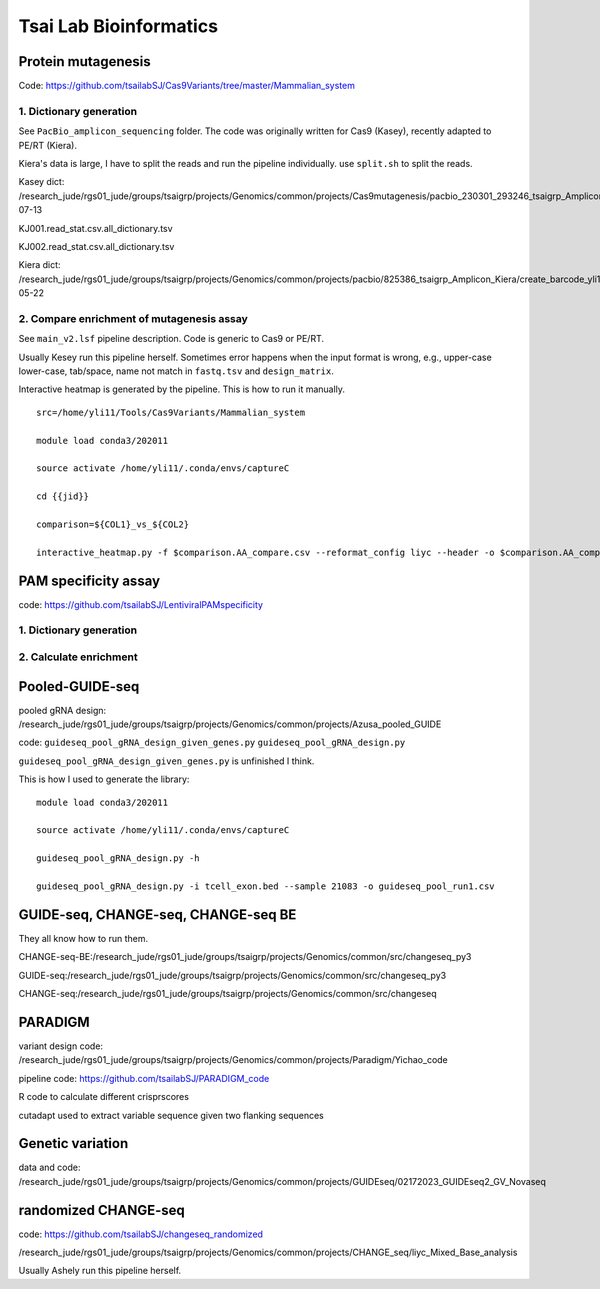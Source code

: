 Tsai Lab Bioinformatics
=======================

Protein mutagenesis
^^^^^^^^^^^

Code: https://github.com/tsailabSJ/Cas9Variants/tree/master/Mammalian_system

1. Dictionary generation
---------------------

See ``PacBio_amplicon_sequencing`` folder. The code was originally written for Cas9 (Kasey), recently adapted to PE/RT (Kiera).


Kiera's data is large, I have to split the reads and run the pipeline individually. use ``split.sh`` to split the reads.

Kasey dict: /research_jude/rgs01_jude/groups/tsaigrp/projects/Genomics/common/projects/Cas9mutagenesis/pacbio_230301_293246_tsaigrp_Amplicon/pacbio_cas9mut_amp_yli11_2023-07-13

KJ001.read_stat.csv.all_dictionary.tsv

KJ002.read_stat.csv.all_dictionary.tsv

Kiera dict: /research_jude/rgs01_jude/groups/tsaigrp/projects/Genomics/common/projects/pacbio/825386_tsaigrp_Amplicon_Kiera/create_barcode_yli11_2024-05-22

2. Compare enrichment of mutagenesis assay
----------------------

See ``main_v2.lsf`` pipeline description. Code is generic to Cas9 or PE/RT.

Usually Kesey run this pipeline herself. Sometimes error happens when the input format is wrong, e.g., upper-case lower-case, tab/space, name not match in ``fastq.tsv`` and ``design_matrix``. 

Interactive heatmap is generated by the pipeline. This is how to run it manually.

::

	src=/home/yli11/Tools/Cas9Variants/Mammalian_system

	module load conda3/202011

	source activate /home/yli11/.conda/envs/captureC

	cd {{jid}}

	comparison=${COL1}_vs_${COL2}

	interactive_heatmap.py -f $comparison.AA_compare.csv --reformat_config liyc --header -o $comparison.AA_compare.interactive.html


PAM specificity assay
^^^^^^^^^^^^

code: https://github.com/tsailabSJ/LentiviralPAMspecificity

1. Dictionary generation
---------------------



2. Calculate enrichment
----------------------




Pooled-GUIDE-seq
^^^^^^^^^^^^

pooled gRNA design: /research_jude/rgs01_jude/groups/tsaigrp/projects/Genomics/common/projects/Azusa_pooled_GUIDE

code: ``guideseq_pool_gRNA_design_given_genes.py``  ``guideseq_pool_gRNA_design.py``

``guideseq_pool_gRNA_design_given_genes.py`` is unfinished I think.

This is how I used to generate the library:

::

	module load conda3/202011

	source activate /home/yli11/.conda/envs/captureC

	guideseq_pool_gRNA_design.py -h

	guideseq_pool_gRNA_design.py -i tcell_exon.bed --sample 21083 -o guideseq_pool_run1.csv


GUIDE-seq, CHANGE-seq, CHANGE-seq BE
^^^^^^^^^^^^

They all know how to run them.

CHANGE-seq-BE:/research_jude/rgs01_jude/groups/tsaigrp/projects/Genomics/common/src/changeseq_py3

GUIDE-seq:/research_jude/rgs01_jude/groups/tsaigrp/projects/Genomics/common/src/changeseq_py3


CHANGE-seq:/research_jude/rgs01_jude/groups/tsaigrp/projects/Genomics/common/src/changeseq



PARADIGM
^^^^^^

variant design code: /research_jude/rgs01_jude/groups/tsaigrp/projects/Genomics/common/projects/Paradigm/Yichao_code

pipeline code: https://github.com/tsailabSJ/PARADIGM_code

R code to calculate different crisprscores

cutadapt used to extract variable sequence given two flanking sequences

Genetic variation
^^^^^^^^^^


data and code: /research_jude/rgs01_jude/groups/tsaigrp/projects/Genomics/common/projects/GUIDEseq/02172023_GUIDEseq2_GV_Novaseq



randomized CHANGE-seq
^^^^^^^^^^

code: https://github.com/tsailabSJ/changeseq_randomized

/research_jude/rgs01_jude/groups/tsaigrp/projects/Genomics/common/projects/CHANGE_seq/liyc_Mixed_Base_analysis

Usually Ashely run this pipeline herself.



